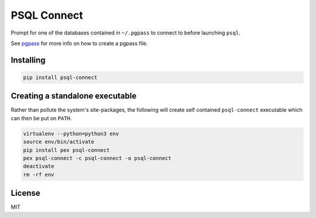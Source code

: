 PSQL Connect
============

Prompt for one of the databases contained in ``~/.pgpass`` to connect to before launching ``psql``.

See `pgpass <https://www.postgresql.org/docs/9.4/static/libpq-pgpass.html>`_ for more info on how to create a pgpass file.


Installing
----------

.. code-block::

  pip install psql-connect


Creating a standalone executable
--------------------------------

Rather than pollute the system's site-packages, the following will create self contained ``psql-connect`` executable which can then be put on ``PATH``.

.. code-block::

  virtualenv --python=python3 env
  source env/bin/activate
  pip install pex psql-connect
  pex psql-connect -c psql-connect -o psql-connect
  deactivate
  rm -rf env


License
-------

MIT

